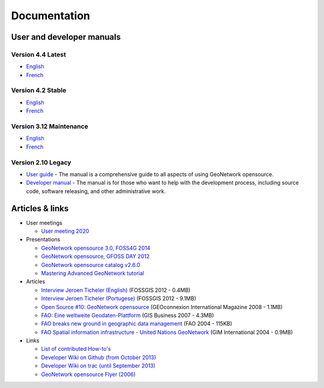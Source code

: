 .. _documentation:

Documentation
==============

User and developer manuals
^^^^^^^^^^^^^^^^^^^^^^^^^^

Version 4.4 Latest
""""""""""""""""""

* `English <https://docs.geonetwork-opensource.org/4.4>`__
* `French <https://docs.geonetwork-opensource.org/4.4/fr>`__

Version 4.2 Stable
""""""""""""""""""
* `English <https://docs.geonetwork-opensource.org/4.2>`__
* `French <https://docs.geonetwork-opensource.org/4.2/fr>`__

Version 3.12 Maintenance
""""""""""""""""""""""""

* `English <https://docs.geonetwork-opensource.org/3.12>`__
* `French <https://docs.geonetwork-opensource.org/3.12/fr>`__

Version 2.10 Legacy
"""""""""""""""""""

* `User guide <https://docs.geonetwork-opensource.org/2.10/users>`_ - The manual is a comprehensive guide to all aspects of using GeoNetwork opensource.

* `Developer manual <https://docs.geonetwork-opensource.org/2.10/developer>`_ - The manual is for those who want to help with the development process, including source code, software releasing, and other administrative work.


Articles & links
^^^^^^^^^^^^^^^^

* User meetings

  * `User meeting 2020 <usermeeting2020.html>`_


* Presentations

  * `GeoNetwork opensource 3.0, FOSS4G 2014 <https://vimeo.com/106222166>`_
  * `GeoNetwork opensource, GFOSS DAY 2012 <http://fr.slideshare.net/geosolutions/gfoss-day-2012-geonetwork-presentation>`_
  * `GeoNetwork opensource catalog v2.6.0 <_static/foss4g2010/geonetwork26/index.html>`_
  * `Mastering Advanced GeoNetwork tutorial <_static/foss4g2010/FOSS4G_Mastering_Advanced_GeoNetwork.pdf>`_

* Articles

  * `Interview Jeroen Ticheler (English) <_static/Articles/Revista_FOSSGIS_Brazil_Ed_04_Janeiro_Special_2012_small.pdf>`_  (FOSSGIS 2012 - 0.4MB)
  * `Interview Jeroen Ticheler (Portugese) <_static/Articles/Revista_FOSSGIS_Brasil_Ed_04_Janeiro_2012_portugese.pdf>`_ (FOSSGIS 2012 - 9.1MB)
  * `Open Source #10: GeoNetwork opensource <_static/Articles/opensource_intv7i5_GeoNetwork_opensource_05_2008.pdf>`_ (GEOconnexion International Magazine 2008 - 1.1MB)
  * `FAO: Eine weltweite Geodaten-Plattform <_static/Articles/17_0107_GeoNetwork_German_GIS-Business.pdf>`_ (GIS Business 2007 - 4.3MB)
  * `FAO breaks new ground in geographic data management <_static/Articles/FAO_breaks_new_ground_in_geographic_data_management.pdf>`_ (FAO 2004 - 115KB)
  * `FAO Spatial information infrastructure - United Nations GeoNetwork <_static/Articles/GIM_08-2004_FAO_GeoNetwork_Reprint.pdf>`_ (GIM International 2004 - 0.9MB)

* Links

  * `List of contributed How-to's <http://trac.osgeo.org/geonetwork/wiki/ListOfHowTos>`_
  * `Developer Wiki on Github (from October 2013) <https://github.com/geonetwork/core-geonetwork/wiki>`_
  * `Developer Wiki on trac (until September 2013) <http://trac.osgeo.org/geonetwork/>`_
  * `GeoNetwork opensource Flyer (2006) <_static/GeoNetwork_opensource_20_Flyer.pdf>`_

